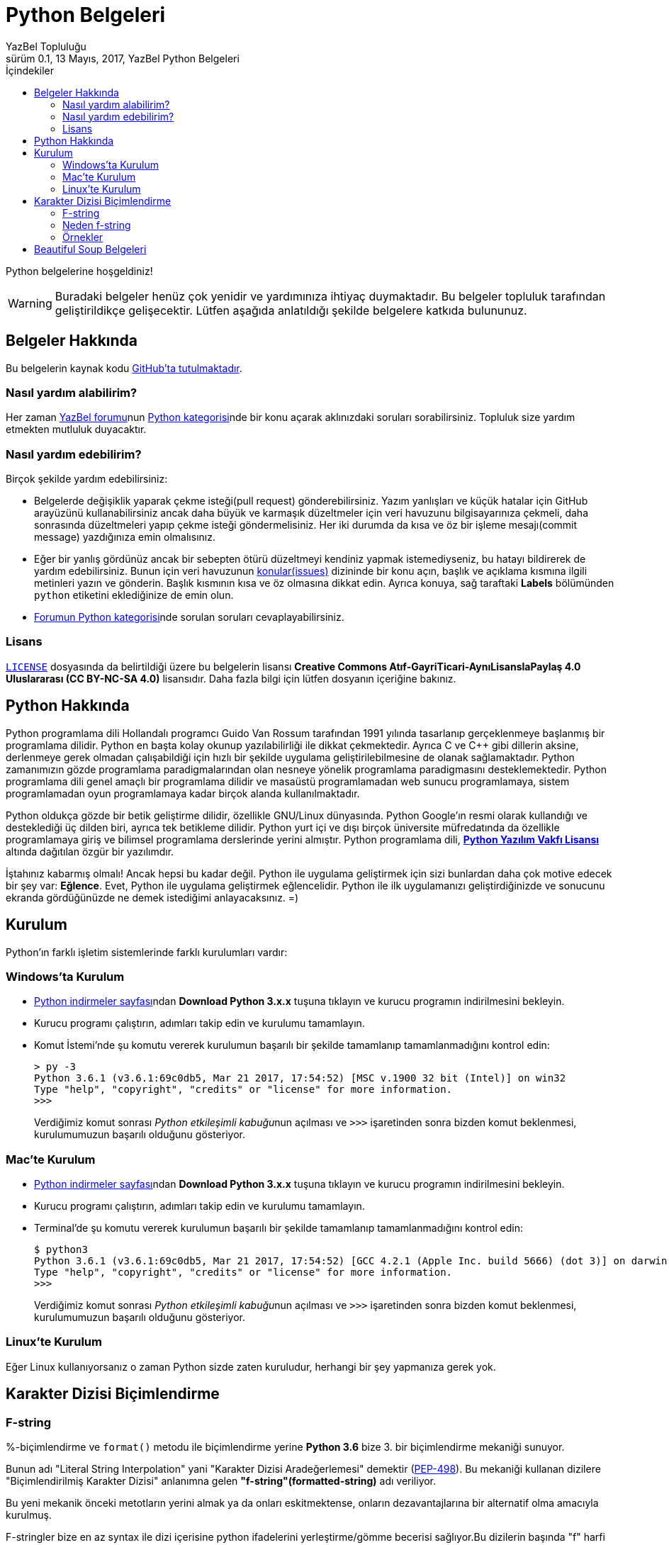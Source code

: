 = Python Belgeleri
YazBel Topluluğu
0.1, 13 Mayıs, 2017, YazBel Python Belgeleri
:version-label: Sürüm
:last-update-label: Son güncelleme
:icons: font
:source-highlighter: pygments
:source-language: python
:toc: left
:toc-title: İçindekiler

// Font simgelerinin çalışması için eklenmiştir.
++++
<script src="https://use.fontawesome.com/c38eb8c034.js"></script>
++++

Python belgelerine hoşgeldiniz!

[WARNING]
====
Buradaki belgeler henüz çok yenidir ve yardımınıza ihtiyaç duymaktadır.
Bu belgeler topluluk tarafından geliştirildikçe gelişecektir.
Lütfen aşağıda anlatıldığı şekilde belgelere katkıda bulununuz.
====

== Belgeler Hakkında

Bu belgelerin kaynak kodu https://github.com/yazbel/belgeler[GitHub'ta tutulmaktadır].

=== Nasıl yardım alabilirim?

Her zaman https://forum.yazbel.com/[YazBel forumu]nun https://forum.yazbel.com/c/python[Python kategorisi]nde bir konu açarak aklınızdaki soruları sorabilirsiniz.
Topluluk size yardım etmekten mutluluk duyacaktır.

=== Nasıl yardım edebilirim?

Birçok şekilde yardım edebilirsiniz:

- Belgelerde değişiklik yaparak çekme isteği(pull request) gönderebilirsiniz.
Yazım yanlışları ve küçük hatalar için GitHub arayüzünü kullanabilirsiniz ancak daha büyük ve karmaşık düzeltmeler için veri havuzunu bilgisayarınıza çekmeli, daha sonrasında düzeltmeleri yapıp çekme isteği göndermelisiniz.
Her iki durumda da kısa ve öz bir işleme mesajı(commit message) yazdığınıza emin olmalısınız.

- Eğer bir yanlış gördünüz ancak bir sebepten ötürü düzeltmeyi kendiniz yapmak istemediyseniz, bu hatayı bildirerek de yardım edebilirsiniz.
Bunun için veri havuzunun https://github.com/yazbel/belgeler/issues[konular(issues)] dizininde bir konu açın, başlık ve açıklama kısmına ilgili metinleri yazın ve gönderin.
Başlık kısmının kısa ve öz olmasına dikkat edin.
Ayrıca konuya, sağ taraftaki **Labels** bölümünden `python` etiketini eklediğinize de emin olun.

- https://forum.yazbel.com/c/python[Forumun Python kategorisi]nde sorulan soruları cevaplayabilirsiniz.

=== Lisans

https://github.com/yazbel/belgeler/blob/master/LICENSE[`LICENSE`] dosyasında da belirtildiği üzere bu belgelerin lisansı *Creative Commons Atıf-GayriTicari-AynıLisanslaPaylaş 4.0 Uluslararası (CC BY-NC-SA 4.0)* lisansıdır.
Daha fazla bilgi için lütfen dosyanın içeriğine bakınız.

== Python Hakkında

Python programlama dili Hollandalı programcı Guido Van Rossum tarafından 1991 yılında tasarlanıp gerçeklenmeye başlanmış bir programlama dilidir.
Python en başta kolay okunup yazılabilirliği ile dikkat çekmektedir.
Ayrıca C ve C++ gibi dillerin aksine, derlenmeye gerek olmadan çalışabildiği için hızlı bir şekilde uygulama geliştirilebilmesine de olanak sağlamaktadır.
Python zamanımızın gözde programlama paradigmalarından olan nesneye yönelik programlama paradigmasını desteklemektedir.
Python programlama dili genel amaçlı bir programlama dilidir ve masaüstü programlamadan web sunucu programlamaya, sistem programlamadan oyun programlamaya kadar birçok alanda kullanılmaktadır.

Python oldukça gözde bir betik geliştirme dilidir, özellikle GNU/Linux dünyasında.
Python Google'ın resmi olarak kullandığı ve desteklediği üç dilden biri, ayrıca tek betikleme dilidir.
Python yurt içi ve dışı birçok üniversite müfredatında da özellikle programlamaya giriş ve bilimsel programlama derslerinde yerini almıştır.
Python programlama dili, https://en.wikipedia.org/wiki/Python_Software_Foundation_License[*Python Yazılım Vakfı Lisansı*] altında dağıtılan özgür bir yazılımdır.

İştahınız kabarmış olmalı!
Ancak hepsi bu kadar değil.
Python ile uygulama geliştirmek için sizi bunlardan daha çok motive edecek bir şey var: *Eğlence*.
Evet, Python ile uygulama geliştirmek eğlencelidir.
Python ile ilk uygulamanızı geliştirdiğinizde ve sonucunu ekranda gördüğünüzde ne demek istediğimi anlayacaksınız. =)

== Kurulum

Python'ın farklı işletim sistemlerinde farklı kurulumları vardır:

=== Windows'ta Kurulum

- https://www.python.org/downloads/[Python indirmeler sayfası]ndan *Download Python 3.x.x* tuşuna tıklayın ve kurucu programın indirilmesini bekleyin.
- Kurucu programı çalıştırın, adımları takip edin ve kurulumu tamamlayın.
- Komut İstemi'nde şu komutu vererek kurulumun başarılı bir şekilde tamamlanıp tamamlanmadığını kontrol edin:
+
[source,bash]
----
> py -3
Python 3.6.1 (v3.6.1:69c0db5, Mar 21 2017, 17:54:52) [MSC v.1900 32 bit (Intel)] on win32
Type "help", "copyright", "credits" or "license" for more information.
>>>
----
+
Verdiğimiz komut sonrası __Python etkileşimli kabuğu__nun açılması ve `>>>` işaretinden sonra bizden komut beklenmesi, kurulumumuzun başarılı olduğunu gösteriyor.

=== Mac'te Kurulum

- https://www.python.org/downloads/[Python indirmeler sayfası]ndan *Download Python 3.x.x* tuşuna tıklayın ve kurucu programın indirilmesini bekleyin.
- Kurucu programı çalıştırın, adımları takip edin ve kurulumu tamamlayın.
- Terminal'de şu komutu vererek kurulumun başarılı bir şekilde tamamlanıp tamamlanmadığını kontrol edin:
+
[source,bash]
----
$ python3
Python 3.6.1 (v3.6.1:69c0db5, Mar 21 2017, 17:54:52) [GCC 4.2.1 (Apple Inc. build 5666) (dot 3)] on darwin
Type "help", "copyright", "credits" or "license" for more information.
>>>
----
+
Verdiğimiz komut sonrası __Python etkileşimli kabuğu__nun açılması ve `>>>` işaretinden sonra bizden komut beklenmesi, kurulumumuzun başarılı olduğunu gösteriyor.

=== Linux'te Kurulum

Eğer Linux kullanıyorsanız o zaman Python sizde zaten kuruludur, herhangi bir şey yapmanıza gerek yok.

== Karakter Dizisi Biçimlendirme
=== F-string
%-biçimlendirme ve `format()` metodu ile biçimlendirme yerine *Python 3.6* bize 3. bir biçimlendirme mekaniği sunuyor.

Bunun adı "Literal String Interpolation" yani "Karakter Dizisi Aradeğerlemesi" demektir (link:https://www.python.org/dev/peps/pep-0498/[PEP-498]). Bu mekaniği kullanan dizilere "Biçimlendirilmiş Karakter Dizisi" anlanımna gelen *"f-string"(formatted-string)* adı veriliyor.

Bu yeni mekanik önceki metotların yerini almak ya da onları eskitmektense, onların dezavantajlarına bir alternatif olma amacıyla kurulmuş.

F-stringler bize en az syntax ile dizi içerisine python ifadelerini yerleştirme/gömme becerisi sağlıyor.Bu dizilerin başında "f" harfi yer almaktadır tıpkı *Python2*'de unicode olarak belirtmek isteğimiz dizilerin başına "u" harfini koyduğumuz gibi.

F-string yapısı:
`f "<metin>{<ifade><isteğe bağlı !s, !r, ya da !a><isteğe bağlı : biçimlendirici>}<metin> ... "`

Örnek:

[source,python]
----
>>> import datetime
>>> ad = "YazBel"
>>> tarih = datetime.date(2018,2,12)
>>> f"Bu sitenin adı {ad}, bu yazı {tarih:%A, %B %d, %Y} tarihinde yazıldı"
'Bu sitenin adı Yazbel, bu yazı Monday, February 12, 2018 tarihinde yazıldı'
----
Gördüğünüz gibi diziler `f"dizi"` şeklinde başında "f" olacak şekilde yazılmış ve `format()` metodundaki gibi kelebek parantez `{}` içermektedir, fakat `format()`
metodu kaldırılmış, bu durumda değişkenlerimizi direkt olarak parantezlerin içine yazıyoruz, nasıl gösterilceklerini de(biçimlendirme ayarı) her zamanki gibi iki noktanın ":" önüne yazıyoruz.

[NOTE]
Bu örnekteki `%A %B %d %Y` biçimlendiricileri `datetime` link:https://belgeler.yazbel.com/python-istihza/standart_moduller/datetime.html#strftime[modülü] için önceden beri kullanılan biçimlendirme ayarlarıdır, f-string özelliği ile gelmemiştir.

=== Neden f-string

%-biçimlendirmenin dezavantajı sadece sayılar ve dizileri desteklemesidir, diğer veri tipleri ya desteklenmiyor ya da biçimlendirmeden önce desteklenen tiplere çeviriliyor. Diğer bilinen sorunu ise sadece tek değer taşıyor olması, örnekte de görüceğiniz gibi demetlerin tüm değerleri diziye yerleştirilmiyor:
[source,python]
----
>>> msj = ("disk hatası", 32)
>>> "hata: %s" % msj
Traceback (most recent call last):
  File "<stdin>", line 1, in <module>
TypeError: not all arguments converted during string formatting
----
Fakat f-string ile:
[source,python]
----
>>> f"hata: {msj}"
"hata: ('disk hatası', 32)"
----

`format()` metodunun dezavantajı ise aşırı detaya neden olmasıdır, özellikle de parametreler çok olunca:
[source,python]
----
>>> ad = "YazBel"
>>> yıl = 2018
>>> ay = "Şubat"
>>> gün = 12
>>> "Bu sitenin adı {ad}, bu yazı {yıl} yılının, {ay} ayının {gün}'sinde yazıldı".format(ad=ad, ay=ay, yıl=yıl, gün=gün)
"Bu sitenin adı YazBel, bu yazı 2018 yılının, Şubat ayının 12'sinde yazıldı"
----
Fakat f-string ile:
[source, python]
----
>>> f"Bu sitenin adı {ad}, bu yazı {yıl} yılının, {ay} ayının {gün}'sinde yazıldı".
"Bu sitenin adı YazBel, bu yazı 2018 yılının, Şubat ayının 12'sinde yazıldı"
----

Bunların ötesinde f-string içerisindeki python ifadeleri diğerlerinin aksine sabit değer değilde çalışırken(run-time) ele alınan python kodlarıdır, yani parantezler içerisine her türlü python kodu yazabilirsiniz.

=== Örnekler
[source,python]
----
>>> genişlik = 10
>>> hassasiyet = 4
>>> value = decimal.Decimal("12.34567")
>>> f"result: {value:{genişlik}.{hassasiyet}}"
'result:      12.35'
>>> tarih = datetime(year=2017, month=1, day=27)
>>> f"{tarih:%B %d, %Y}"
'January 27, 2017'
>>> number = 1024
>>> f"{number:#0x}"  # Hexadecimal değere çevirme
'0x400'
----

== Beautiful Soup Belgeleri

Beautiful Soup Python'ın gözde HTML ve XML çözümleme kütüphanesidir.
Belgeler için link:beautiful-soup/[tıklayın].
